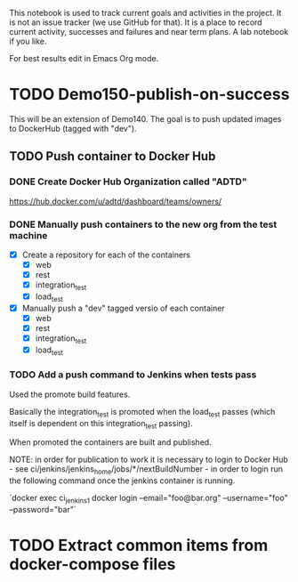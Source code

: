 This notebook is used to track current goals and activities in the
project. It is not an issue tracker (we use GitHub for that). It is a
place to record current activity, successes and failures and near term
plans. A lab notebook if you like.

For best results edit in Emacs Org mode.

* TODO Demo150-publish-on-success

This will be an extension of Demo140. The goal is to push updated
images to DockerHub (tagged with "dev").

** TODO Push container to Docker Hub

*** DONE Create Docker Hub Organization called "ADTD"

https://hub.docker.com/u/adtd/dashboard/teams/owners/




*** DONE Manually push containers to the new org from the test machine

  - [X] Create a repository for each of the containers
    - [X] web
    - [X] rest
    - [X] integration_test
    - [X] load_test
  - [X] Manually push a "dev" tagged versio of each container
    - [X] web
    - [X] rest
    - [X] integration_test
    - [X] load_test





*** TODO Add a push command to Jenkins when tests pass

Used the promote build features.

Basically the integration_test is promoted when the load_test passes
(which itself is dependent on this integration_test passing).

When promoted the containers are built and published.

NOTE: in order for publication to work it is necessary to login to
Docker Hub - see ci/jenkins/jenkins_home/jobs/*/nextBuildNumber - in
order to login run the following command once the jenkins container is
running.

`docker exec ci_jenkins_1 docker login --email="foo@bar.org" --username="foo" --password="bar"`

* TODO Extract common items from docker-compose files
